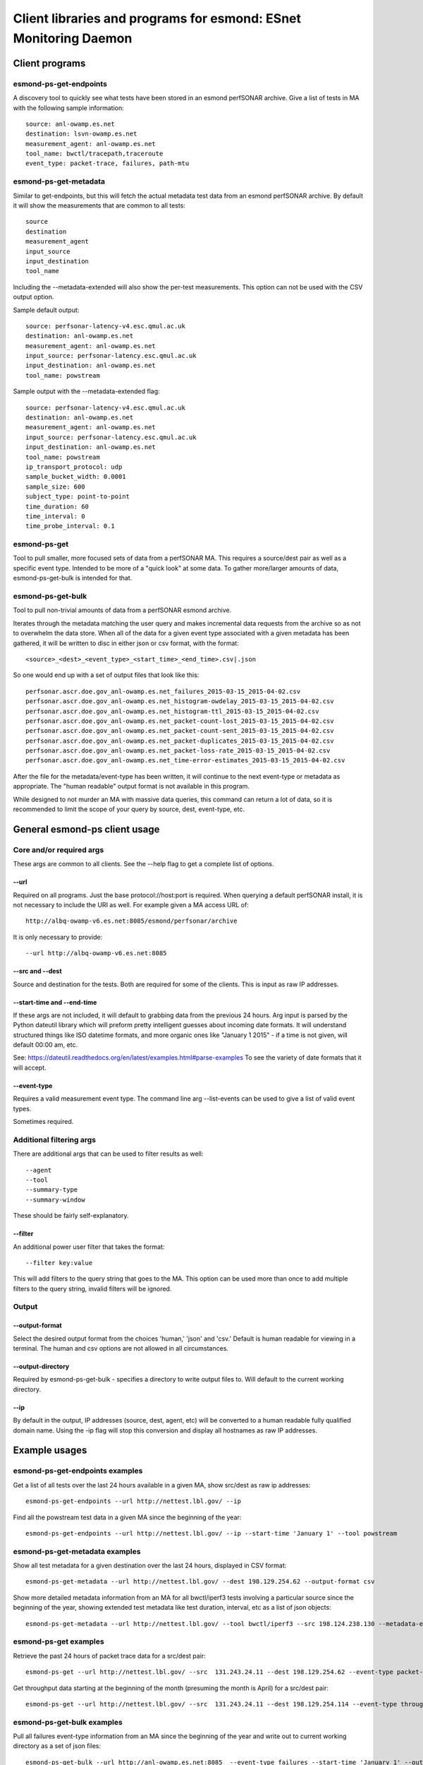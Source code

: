 =================================================================
Client libraries and programs for esmond: ESnet Monitoring Daemon
=================================================================

Client programs
===============

esmond-ps-get-endpoints
-----------------------

A discovery tool to quickly see what tests have been stored in an esmond 
perfSONAR archive. Give a list of tests in MA with the following sample
information:

::

    source: anl-owamp.es.net
    destination: lsvn-owamp.es.net
    measurement_agent: anl-owamp.es.net
    tool_name: bwctl/tracepath,traceroute
    event_type: packet-trace, failures, path-mtu


esmond-ps-get-metadata
----------------------

Similar to get-endpoints, but this will fetch the actual metadata test data 
from an esmond perfSONAR archive.  By default it will show the measurements 
that are common to all tests:

::

    source
    destination
    measurement_agent
    input_source
    input_destination
    tool_name

Including the --metadata-extended will also show the per-test measurements. 
This option can not be used with the CSV output option.

Sample default output:

::

    source: perfsonar-latency-v4.esc.qmul.ac.uk
    destination: anl-owamp.es.net
    measurement_agent: anl-owamp.es.net
    input_source: perfsonar-latency.esc.qmul.ac.uk
    input_destination: anl-owamp.es.net
    tool_name: powstream


Sample output with the --metadata-extended flag:

::

    source: perfsonar-latency-v4.esc.qmul.ac.uk
    destination: anl-owamp.es.net
    measurement_agent: anl-owamp.es.net
    input_source: perfsonar-latency.esc.qmul.ac.uk
    input_destination: anl-owamp.es.net
    tool_name: powstream
    ip_transport_protocol: udp
    sample_bucket_width: 0.0001
    sample_size: 600
    subject_type: point-to-point
    time_duration: 60
    time_interval: 0
    time_probe_interval: 0.1


esmond-ps-get
-------------

Tool to pull smaller, more focused sets of data from a perfSONAR MA. This 
requires a source/dest pair as well as a specific event type. Intended to 
be more of a "quick look" at some data.  To gather more/larger amounts 
of data, esmond-ps-get-bulk is intended for that.

esmond-ps-get-bulk
------------------

Tool to pull non-trivial amounts of data from a perfSONAR esmond archive.

Iterates through the metadata matching the user query and makes incremental 
data requests from the archive so as not to overwhelm the data store. When 
all of the data for a given event type associated with a given metadata 
has been gathered, it will be written to disc in either json or csv format, 
with the format:

::

    <source>_<dest>_<event_type>_<start_time>_<end_time>.csv|.json


So one would end up with a set of output files that look like this:

::

    perfsonar.ascr.doe.gov_anl-owamp.es.net_failures_2015-03-15_2015-04-02.csv
    perfsonar.ascr.doe.gov_anl-owamp.es.net_histogram-owdelay_2015-03-15_2015-04-02.csv
    perfsonar.ascr.doe.gov_anl-owamp.es.net_histogram-ttl_2015-03-15_2015-04-02.csv
    perfsonar.ascr.doe.gov_anl-owamp.es.net_packet-count-lost_2015-03-15_2015-04-02.csv
    perfsonar.ascr.doe.gov_anl-owamp.es.net_packet-count-sent_2015-03-15_2015-04-02.csv
    perfsonar.ascr.doe.gov_anl-owamp.es.net_packet-duplicates_2015-03-15_2015-04-02.csv
    perfsonar.ascr.doe.gov_anl-owamp.es.net_packet-loss-rate_2015-03-15_2015-04-02.csv
    perfsonar.ascr.doe.gov_anl-owamp.es.net_time-error-estimates_2015-03-15_2015-04-02.csv


After the file for the metadata/event-type has been written, it will continue 
to the next event-type or metadata as appropriate.  The "human readable" 
output format is not available in this program.

While designed to not murder an MA with massive data queries, this command can 
return a lot of data, so it is recommended to limit the scope of your query 
by source, dest, event-type, etc.

General esmond-ps client usage
===============================

Core and/or required args
-------------------------

These args are common to all clients.  See the --help flag to get a 
complete list of options.

--url
~~~~~

Required on all programs. Just the base protocol://host:port is required. When 
querying a default perfSONAR install, it is not necessary to include the URI 
as well.  For example given a MA access URL of:

::

    http://albq-owamp-v6.es.net:8085/esmond/perfsonar/archive


It is only necessary to provide:

::

    --url http://albq-owamp-v6.es.net:8085

--src and --dest
~~~~~~~~~~~~~~~~

Source and destination for the tests.  Both are required for some of the 
clients.  This is input as raw IP addresses.

--start-time and --end-time
~~~~~~~~~~~~~~~~~~~~~~~~~~~

If these args are not included, it will default to grabbing data from the 
previous 24 hours.  Arg input is parsed by the Python dateutil library 
which will preform pretty intelligent guesses about incoming date formats. 
It will understand structured things like ISO datetime formats, and more 
organic ones like "January 1 2015" - if a time is not given, will default 
00:00 am, etc.

See: https://dateutil.readthedocs.org/en/latest/examples.html#parse-examples
To see the variety of date formats that it will accept.

--event-type
~~~~~~~~~~~~

Requires a valid measurement event type.  The command line arg --list-events 
can be used to give a list of valid event types.

Sometimes required.

Additional filtering args
-------------------------

There are additional args that can be used to filter results as well:

::

    --agent
    --tool
    --summary-type
    --summary-window


These should be fairly self-explanatory.

--filter
~~~~~~~~

An additional power user filter that takes the format:

::

    --filter key:value


This will add filters to the query string that goes to the MA. This 
option can be used more than once to add multiple filters to the 
query string, invalid filters will be ignored.

Output
------

--output-format
~~~~~~~~~~~~~~~

Select the desired output format from the choices 'human,' 'json' and 
'csv.' Default is human readable for viewing in a terminal.  The human 
and csv options are not allowed in all circumstances.

--output-directory
~~~~~~~~~~~~~~~~~~

Required by esmond-ps-get-bulk - specifies a directory to write output 
files to.  Will default to the current working directory.

--ip
~~~~

By default in the output, IP addresses (source, dest, agent, etc) will be 
converted to a human readable fully qualified domain name. Using the -ip 
flag will stop this conversion and display all hostnames as raw IP addresses.

Example usages
==============

esmond-ps-get-endpoints examples
--------------------------------

Get a list of all tests over the last 24 hours available in a given MA, show 
src/dest as raw ip addresses:

::

    esmond-ps-get-endpoints --url http://nettest.lbl.gov/ --ip

Find all the powstream test data in a given MA since the beginning of the year:

::

    esmond-ps-get-endpoints --url http://nettest.lbl.gov/ --ip --start-time 'January 1' --tool powstream

esmond-ps-get-metadata examples
-------------------------------

Show all test metadata for a given destination over the last 24 hours, 
displayed in CSV format:

::

    esmond-ps-get-metadata --url http://nettest.lbl.gov/ --dest 198.129.254.62 --output-format csv

Show more detailed metadata information from an MA for all bwctl/iperf3 
tests involving a particular source since the beginning of the year, 
showing extended test metadata like test duration, interval, etc 
as a list of json objects:

::

    esmond-ps-get-metadata --url http://nettest.lbl.gov/ --tool bwctl/iperf3 --src 198.124.238.130 --metadata-extended --output-format json --start-time 'Jan 1'

esmond-ps-get examples
----------------------

Retrieve the past 24 hours of packet trace data for a src/dest pair:

::

    esmond-ps-get --url http://nettest.lbl.gov/ --src  131.243.24.11 --dest 198.129.254.62 --event-type packet-trace

Get throughput data starting at the beginning of the month (presuming the 
month is April) for a src/dest pair:

::

    esmond-ps-get --url http://nettest.lbl.gov/ --src  131.243.24.11 --dest 198.129.254.114 --event-type throughput --start-time 'April 1'

esmond-ps-get-bulk examples
---------------------------

Pull all failures event-type information from an MA since the beginning 
of the year and write out to current working directory as a set of json 
files:

::

    esmond-ps-get-bulk --url http://anl-owamp.es.net:8085  --event-type failures --start-time 'January 1' --output-format json


Pull all data associated with a given source from the past 24 hours and write 
to a custom directory in CSV format:

::

    esmond-ps-get-bulk --url http://anl-owamp.es.net:8085  --src 192.73.213.28 --output-format csv -D ~/Desktop/tmp


Pull data for all event types measured by the powstream tool since the start 
of March and write to a custom directory in json format:

::

    esmond-ps-get-bulk --url http://anl-owamp.es.net:8085  --tool powstream --start-time 'March 1' --output-format json -D ~/Desktop/tmp


Pull all the data in an MA for the past 24 hours and output to current working 
directory in json format:

::

    esmond-ps-get-bulk --url http://nettest.lbl.gov/ --output-format json










